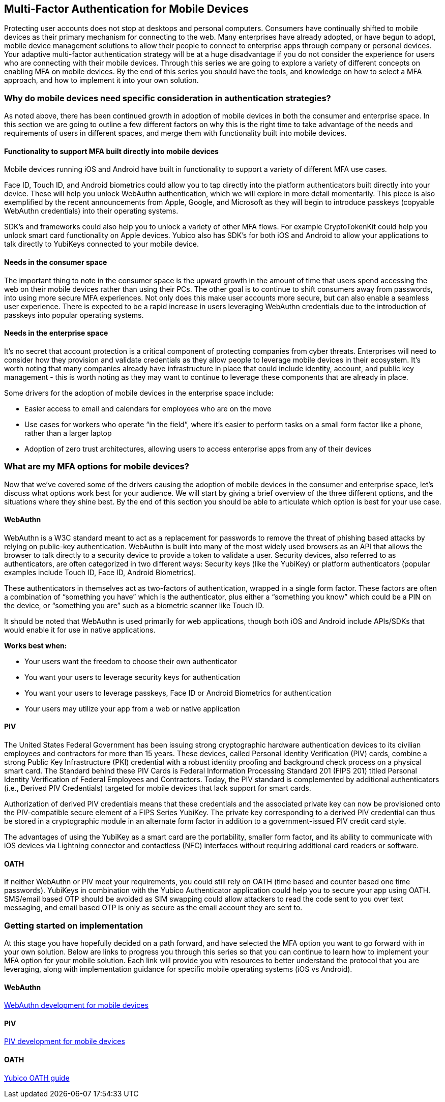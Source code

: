 == Multi-Factor Authentication for Mobile Devices
Protecting user accounts does not stop at desktops and personal computers. Consumers have continually shifted to mobile devices as their primary mechanism for connecting to the web. Many enterprises have already adopted, or have begun to adopt, mobile device management solutions to allow their people to connect to enterprise apps through company or personal devices. Your adaptive multi-factor authentication strategy will be at a huge disadvantage if you do not consider the experience for users who are connecting with their mobile devices. Through this series we are going to explore a variety of different concepts on enabling MFA on mobile devices. By the end of this series you should have the tools, and knowledge on how to select a MFA approach, and how to implement it into your own solution. 

=== Why do mobile devices need specific consideration in authentication strategies?
As noted above, there has been continued growth in adoption of mobile devices in both the consumer and enterprise space. In this section we are going to outline a few different factors on why this is the right time to take advantage of the needs and requirements of users in different spaces, and merge them with functionality built into mobile devices.

==== Functionality to support MFA built directly into mobile devices
Mobile devices running iOS and Android have built in functionality to support a variety of different MFA use cases. 

Face ID, Touch ID, and Android biometrics could allow you to tap directly into the platform authenticators built directly into your device. These will help you unlock WebAuthn authentication, which we will explore in more detail momentarily. This piece is also exemplified by the recent announcements from Apple, Google, and Microsoft as they will begin to introduce passkeys (copyable WebAuthn credentials) into their operating systems.

SDK’s and frameworks could also help you to unlock a variety of other MFA flows. For example CryptoTokenKit could help you unlock smart card functionality on Apple devices. Yubico also has SDK’s for both iOS and Android to allow your applications to talk directly to YubiKeys connected to your mobile device.

==== Needs in the consumer space
The important thing to note in the consumer space is the upward growth in the amount of time that users spend accessing the web on their mobile devices rather than using their PCs. The other goal is to continue to shift consumers away from passwords, into using more secure MFA experiences. Not only does this make user accounts more secure, but can also enable a seamless user experience. There is expected to be a rapid increase in users leveraging WebAuthn credentials due to the introduction of passkeys into popular operating systems.

==== Needs in the enterprise space
It’s no secret that account protection is a critical component of protecting companies from cyber threats. Enterprises will need to consider how they provision and validate credentials as they allow people to leverage mobile devices in their ecosystem. It’s worth noting that many companies already have infrastructure in place that could include identity, account, and public key management - this is worth noting as they may want to continue to leverage these components that are already in place.

Some drivers for the adoption of mobile devices in the enterprise space include: 

* Easier access to email and calendars for employees who are on the move 
* Use cases for workers who operate “in the field”, where it’s easier to perform tasks on a small form factor like a phone, rather than a larger laptop 
* Adoption of zero trust architectures, allowing users to access enterprise apps from any of their devices 

=== What are my MFA options for mobile devices?
Now that we’ve covered some of the drivers causing the adoption of mobile devices in the consumer and enterprise space, let’s discuss what options work best for your audience. We will start by giving a brief overview of the three different options, and the situations where they shine best. By the end of this section you should be able to articulate which option is best for your use case. 

==== WebAuthn
WebAuthn is a W3C standard meant to act as a replacement for passwords to remove the threat of phishing based attacks by relying on public-key authentication. WebAuthn is built into many of the most widely used browsers as an API that allows the browser to talk directly to a security device to provide a token to validate a user. Security devices, also referred to as authenticators, are often categorized in two different ways: Security keys (like the YubiKey) or platform authenticators (popular examples include Touch ID, Face ID, Android Biometrics). 

These authenticators in themselves act as two-factors of authentication, wrapped in a single form factor. These factors are often a combination of “something you have” which is the authenticator, plus either a “something you know” which could be a PIN on the device, or “something you are” such as a biometric scanner like Touch ID. 

It should be noted that WebAuthn is used primarily for web applications, though both iOS and Android include APIs/SDKs that would enable it for use in native applications.

**Works best when:**

* Your users want the freedom to choose their own authenticator
* You want your users to leverage security keys for authentication
* You want your users to leverage passkeys, Face ID or Android Biometrics for authentication
* Your users may utilize your app from a web or native application

==== PIV
The United States Federal Government has been issuing strong cryptographic hardware authentication devices to its civilian employees and contractors for more than 15 years. These devices, called Personal Identity Verification (PIV) cards, combine a strong Public Key Infrastructure (PKI) credential with a robust identity proofing and background check process on a physical smart card. The Standard behind these PIV Cards is Federal Information Processing Standard 201 (FIPS 201) titled Personal Identity Verification of Federal Employees and Contractors. Today, the PIV standard is complemented by additional authenticators (i.e., Derived PIV Credentials) targeted for mobile devices that lack support for smart cards. 

Authorization of derived PIV credentials means that these credentials and the associated private key can now be provisioned onto the PIV-compatible secure element of a FIPS Series YubiKey. The private key corresponding to a derived PIV credential can thus be stored in a cryptographic module in an alternate form factor in addition to a government-issued PIV credit card style.

The advantages of using the YubiKey as a smart card are the portability, smaller form factor, and its ability to communicate with iOS devices via Lightning connector and contactless (NFC) interfaces without requiring additional card readers or software.

==== OATH
If neither WebAuthn or PIV meet your requirements, you could still rely on OATH (time based and counter based one time passwords). YubiKeys in combination with the Yubico Authenticator application could help you to secure your app using OATH. SMS/email based OTP should be avoided as SIM swapping could allow attackers to read the code sent to you over text messaging, and email based OTP is only as secure as the email account they are sent to.

=== Getting started on implementation
At this stage you have hopefully decided on a path forward, and have selected the MFA option you want to go forward with in your own solution. Below are links to progress you through this series so that you can continue to learn how to implement your MFA option for your mobile solution. Each link will provide you with resources to better understand the protocol that you are leveraging, along with implementation guidance for specific mobile operating systems (iOS vs Android).

==== WebAuthn
link:/Mobile_Dev/WebAuthn[WebAuthn development for mobile devices]

==== PIV
// For now I'll direct to the PIV page until the mobile specific content is ready
link:/PIV[PIV development for mobile devices]

==== OATH
link:https://developers.yubico.com/OATH/[Yubico OATH guide]
